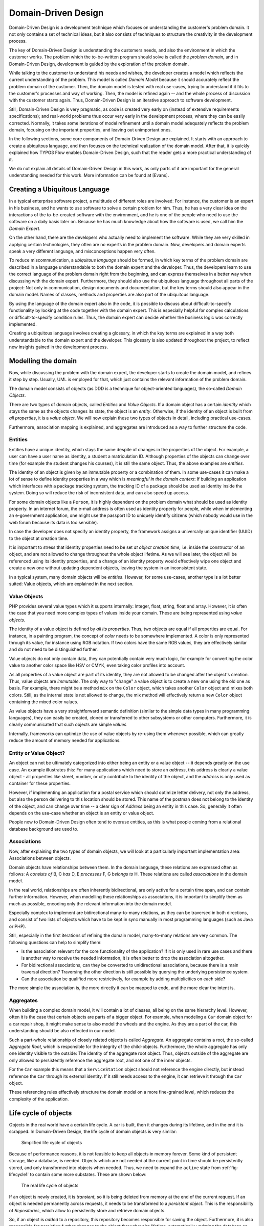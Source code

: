 .. _ch-concepts-of-modern-programming:

.. old title:
.. Concepts of Modern Programming
.. ==============================

Domain-Driven Design
====================

.. ============================================
.. Meta-Information for this chapter
.. ---------------------------------
.. Author: Sebastian Kurfürst
.. Updated for 1.0 beta1: YES, by Sebastian Kurfürst
.. ============================================


Domain-Driven Design is a development technique which focuses on understanding
the customer's problem domain. It not only contains a set of technical
ideas, but it also consists of techniques to structure the creativity in
the development process.

The key of Domain-Driven Design is understanding the customers
needs, and also the environment in which the customer works. The problem
which the to-be-written program should solve is called the
*problem domain*, and in Domain-Driven Design,
development is guided by the exploration of the problem domain.

While talking to the customer to understand his needs and wishes,
the developer creates a model which reflects the current understanding
of the problem. This model is called *Domain Model*
because it should accurately reflect the problem domain of the customer.
Then, the domain model is tested with real use-cases, trying to
understand if it fits to the customer's processes and way of working.
Then, the model is refined again -- and the whole process of discussion
with the customer starts again. Thus, Domain-Driven Design is an
iterative approach to software development.

Still, Domain-Driven Design is very pragmatic, as code is created
very early on (instead of extensive requirements specifications); and
real-world problems thus occur very early in the development process,
where they can be easily corrected. Normally, it takes some iterations
of model refinement until a domain model adequately reflects the problem
domain, focusing on the important properties, and leaving out
unimportant ones.

In the following sections, some core components of Domain-Driven
Design are explained. It starts with an approach to create a ubiquitous
language, and then focuses on the technical realization of the domain
model. After that, it is quickly explained how TYPO3 Flow enables
Domain-Driven Design, such that the reader gets a more practical
understanding of it.

We do not explain all details of Domain-Driven Design in this
work, as only parts of it are important for the general understanding
needed for this work. More information can be found at [Evans].

Creating a Ubiquitous Language
-------------------------------

In a typical enterprise software project, a multitude of
different roles are involved: For instance, the customer is an expert
in his business, and he wants to use software to solve a certain
problem for him. Thus, he has a very clear idea on the interactions of
the to-be-created software with the environment, and he is one of the
people who need to use the software on a daily basis later on. Because
he has much knowledge about how the software is used, we call him the
*Domain Expert*.

On the other hand, there are the developers who actually need to
implement the software. While they are very skilled in applying
certain technologies, they often are no experts in the problem domain.
Now, developers and domain experts speak a very different language,
and misconceptions happen very often.

To reduce miscommunication, a *ubiquitous
language* should be formed, in which key terms of the
problem domain are described in a language understandable to both the
domain expert and the developer. Thus, the developers learn to use the
correct language of the problem domain right from the beginning, and
can express themselves in a better way when discussing with the domain
expert. Furthermore, they should also use the ubiquitous language
throughout all parts of the project: Not only in communication, design
documents and documentation, but the key terms should also appear in
the domain model. Names of classes, methods and properties are also
part of the ubiquitous language.

By using the language of the domain expert also in the code, it
is possible to discuss about difficult-to-specify functionality by
looking at the code together with the domain expert. This is
especially helpful for complex calculations or difficult-to-specify
condition rules. Thus, the domain expert can decide whether the
business logic was correctly implemented.

Creating a ubiquitous language involves creating a glossary, in
which the key terms are explained in a way both understandable to the
domain expert and the developer. This glossary is also updated
throughout the project, to reflect new insights gained in the
development process.

Modelling the domain
--------------------

Now, while discussing the problem with the domain expert, the
developer starts to create the domain model, and refines it step by
step. Usually, UML is employed for that, which just contains the
relevant information of the problem domain.

The domain model consists of objects (as DDD is a technique for
object-oriented languages), the so-called *Domain
Objects*.

There are two types of domain objects, called
*Entities* and *Value Objects*.
If a domain object has a certain *identity* which
stays the same as the objects changes its state, the object is an
*entity*. Otherwise, if the identity of an object
is built from *all properties*, it is a
*value object*. We will now explain these two types
of objects in detail, including practical use-cases.

Furthermore, association mapping is explained, and aggregates
are introduced as a way to further structure the code.

Entities
~~~~~~~~

Entities have a unique identity, which stays the same despite
of changes in the properties of the object. For example, a user can
have a user name as identity, a student a matriculation ID.
Although properties of the objects can change over time (for example
the student changes his courses), it is still the same object. Thus,
the above examples are *entities*.

The identity of an object is given by an immutable property or
a combination of them. In some use-cases it can make a lot of sense
to define identity properties in a way which is *meaningful
in the domain context*: If building an application which
interfaces with a package tracking system, the tracking ID of a
package should be used as identity inside the system. Doing so will
reduce the risk of inconsistent data, and can also speed up
access.

For some domain objects like a ``Person``, it is
highly dependent on the problem domain what should be used as
identity property. In an internet forum, the e-mail address is often
used as identity property for people, while when implementing an
e-government application, one might use the passport ID to uniquely
identify citizens (which nobody would use in the web forum because
its data is too sensible).

In case the developer does not specify an identity property,
the framework assigns a universally unique identifier (UUID) to the
object at creation time.

It is important to stress that identity properties need to be
set *at object creation time*, i.e. inside the
constructor of an object, and are not allowed to change throughout
the whole object lifetime. As we will see later, the object will be
referenced using its identity properties, and a change of an
identity property would effectively wipe one object and create a new
one without updating dependent objects, leaving the system in an
inconsistent state.

In a typical system, many domain objects will be
*entities*. However, for some use-cases, another
type is a lot better suited: Value objects, which are explained in
the next section.

Value Objects
~~~~~~~~~~~~~

PHP provides several value types which it supports internally:
Integer, float, string, float and array. However, it is often the
case that you need more complex types of values inside your domain.
These are being represented using *value
objects*.

The identity of a value object is defined by *all its
properties*. Thus, two objects are equal if all properties
are equal. For instance, in a painting program, the concept of
*color* needs to be somewhere implemented. A
color is only represented through its value, for instance using RGB
notation. If two colors have the same RGB values, they are
effectively similar and do not need to be distinguished
further.

Value objects do not only contain data, they can potentially
contain very much logic, for example for converting the color value
to another color space like HSV or CMYK, even taking color profiles
into account.

As all properties of a value object are part of its identity,
they are not allowed to be changed after the object's creation.
Thus, value objects are *immutable*. The only way
to "change" a value object is to create a new one using the old one
as basis. For example, there might be a method ``mix`` on
the ``Color`` object, which takes another
``Color`` object and mixes both colors. Still, as the
internal state is not allowed to change, the mix method
will effectively return a new ``Color`` object containing
the mixed color values.

As value objects have a very straightforward semantic
definition (similar to the simple data types in many programming
languages), they can easily be created, cloned or transferred to
other subsystems or other computers. Furthermore, it is clearly
communicated that such objects are simple
*values*.

Internally, frameworks can optimize the use of value objects
by re-using them whenever possible, which can greatly reduce the
amount of memory needed for applications.

Entity or Value Object?
~~~~~~~~~~~~~~~~~~~~~~~

An object can not be ultimately categorized into either
being an entity or a value object -- it depends greatly on the use
case. An example illustrates this: For many applications which
need to store an *address*, this address is
clearly a value object - all properties like street, number, or
city contribute to the identity of the object, and the
*address* is only used as container for these
properties.

However, if implementing an application for a postal service
which should optimize letter delivery, not only the address, but
also the person delivering to this location should be stored. This
name of the postman does not belong to the identity of the object,
and can change over time -- a clear sign of
*Address* being an entity in this case. So,
generally it often depends on the use-case whether an object is an
entity or value object.

People new to Domain-Driven Design often tend to overuse
entities, as this is what people coming from a relational database
background are used to.

Associations
~~~~~~~~~~~~

Now, after explaining the two types of domain objects, we will
look at a particularly important implementation area: Associations
between objects.

Domain objects have relationships between them. In the domain
language, these relations are expressed often as follows: A
*consists of* B, C *has* D, E
*processes* F, G *belongs to*
H. These relations are called *associations* in
the domain model.

In the real world, relationships are often inherently
bidirectional, are only active for a certain time span, and can
contain further information. However, when modelling these
relationships as associations, it is important to simplify them as
much as possible, encoding only the relevant information into the
domain model.

Especially complex to implement are bidirectional many-to-many
relations, as they can be traversed in both directions, and consist
of two lists of objects which have to be kept in sync manually in
most programming languages (such as Java or PHP).

Still, especially in the first iterations of refining the
domain model, many-to-many relations are very common. The following
questions can help to simplify them:

* Is the association relevant for the core functionality of
  the application?
  If it is only used in rare use cases and there is another
  way to receive the needed information, it is often better to
  drop the association altogether.

* For bidirectional associations, can they be converted to
  unidirectional associations, because there is a main traversal
  direction?
  Traversing the other direction is still possible by
  querying the underlying persistence system.

* Can the association be qualified more restrictively, for
  example by adding multiplicities on each side?

The more simple the association is, the more directly it can
be mapped to code, and the more clear the intent is.

Aggregates
~~~~~~~~~~

When building a complex domain model, it will contain a lot of
classes, all being on the same hierarchy level. However, often it is
the case that certain objects are parts of a bigger object. For
example, when modeling a ``Car`` domain object for a car
repair shop, it might make sense to also model the wheels and the
engine. As they are a part of the car, this understanding should be
also reflected in our model.

Such a part-whole relationship of closely related objects is
called *Aggregate*. An aggregate contains a root,
the so-called *Aggregate Root*, which is
responsible for the integrity of the child-objects. Furthermore, the
whole aggregate has only one identity visible to the outside: The
identity of the aggregate root object. Thus, objects outside of the
aggregate are only allowed to persistently reference the aggregate
root, and not one of the inner objects.

For the ``Car`` example this means that a
``ServiceStation`` object should not reference the engine
directly, but instead reference the ``Car`` through its
external identity. If it still needs access to the
engine, it can retrieve it through the ``Car``
object.

These referencing rules effectively structure the domain model
on a more fine-grained level, which reduces the complexity of the
application.

Life cycle of objects
---------------------

Objects in the real world have a certain life cycle. A car is
built, then it changes during its lifetime, and in the end it is
scrapped. In Domain-Driven Design, the life cycle of domain objects is
very similar:

.. _fig-lifecycle1:

.. figure:: Images/ddd-lifecycle1.png
	:class: screenshot-detail
	:alt: Simplified life cycle of objects

	Simplified life cycle of objects

Because of performance reasons, it is not feasible to keep all
objects in memory forever. Some kind of persistent storage, like a
database, is needed. Objects which are not needed at the current point
in time should be persistently stored, and only transformed into
objects when needed. Thus, we need to expand the ``active``
state from :ref:`fig-lifecycle1` to contain some more
substates. These are shown below:

.. figure:: Images/ddd-lifecycle2.png
	:class: screenshot-detail
	:alt: The real life cycle of objects

	The real life cycle of objects

If an object is newly created, it is
*transient*, so it is being deleted from memory at
the end of the current request. If an object is needed permanently
across requests, it needs to be transformed to a *persistent
object*. This is the responsibility of
*Repositories*, which allow to persistently store
and retrieve domain objects.

So, if an object is *added* to a repository,
this repository becomes responsible for saving the object.
Furthermore, it is also responsible for persisting further changes to
the object throughout its lifetime, automatically updating the
database as needed.

For retrieving objects, repositories provide a query language.
The repository automatically handles the database retrieval, and makes
sure that each entity is only once in memory.

Despite the object being created and retrieved multiple times
during its lifecycle, it logically continues to exist, even when it is
stored in the database. It is only because of performance and safety
reasons that is is not stored in main memory, but in a database. Thus,
Domain-Driven Design distinguishes *creation* of an
object from *reconstitution* from database: In the
first case, the constructor is called, in the second case the
constructor is not called as the object is only converted from another
representation form.

In order to remove a persistent object, it needs to be removed
from the repository responsible for it, and then at the end of the
request, the object is transparently removed from the database.

For each *aggregate*, there is exactly one
repository responsible which can be used to fetch the
*aggregate root* object.

How TYPO3 Flow enables Domain-Driven Design
--------------------------------------------

TYPO3 Flow is a web development framework written in PHP, with
Domain-Driven Design as its core principle. We will now show in what
areas TYPO3 Flow supports Domain-Driven Design.

First, the developer can directly focus on creating the domain
model, using unit testing to implement the use-cases needed. While he
is creating the domain model, he can use plain PHP functionality,
without caring about any particular framework. The PHP domain model he
creates just consists of plain PHP objects, with no base class or
other magic functionality involved. Thus, he can fully concentrate on
domain modelling, without thinking about infrastructure yet.

This is a core principle of TYPO3 Flow: All parts of it strive for
maximum focus and cleanness of the domain model, keeping the developer
focused on the correct implementation of it.

Furthermore, the developer can use source code annotations to
attach metadata to classes, methods or properties. This functionality
can be used to mark objects as entity or value object, and to add
validation rules to properties. In the domain object below,
a sample of such an annotated class is given. As PHP does not have a
language construct for annotations, this is emulated by TYPO3 Flow by
parsing the source code comments.

In order to mark a domain object as *aggregate
root*, only a repository has to be created for it, based on
a certain naming convention. Repositories are the easiest way to make domain
objects persistent, and TYPO3 Flow provides a base class containing generic
``findBy*`` methods. Furthermore, it supports a
domain-specific language for building queries which can be used for
more complex queries, as shown in below in the ``AccountRepository``.

Now, this is all the developer needs to do in order to
persistently store domain objects. The database tables are created
automatically, and all objects get a UUID assigned (as we did not
specify an identity property).

A simple domain object being marked as entity, and validation::

	/**
	 * @Flow\Entity
	 */
	class Account {

		/**
		 * @var string
		 */
		protected $firstName;

		/**
		 * @var string
		 */
		protected $lastName;

		/**
		 * @var string
		 * @Flow\Validate(type="EmailAddress")
		 */
		protected $email;

		... getters and setters as well as other functions ...
	}

A simple repository::

	class AccountRepository extends \TYPO3\Flow\Persistence\Repository {

			// by extending from the base repository, there is automatically a
			// findBy* method available for every property, i.e. findByFirstName("Sebastian")
			// will return all accounts with the first name "Sebastian".
		public function findByName($firstName, $lastName) {
			$query = $this->createQuery();
			$query->matching(
				$query->logicalAnd(
					$query->equals('firstName', $firstName),
					$query->equals('lastName', $lastName)
				)
			);
			return $query->execute();
		}
	}

From the infrastructure perspective, TYPO3 Flow is structured as MVC
framework, with the model being the Domain-Driven Design techniques.
However, also in the controller and the view layer, the system has a
strong support for domain objects: It can transparently convert
objects to simple types, which can then be sent to the client's
browser. It also works the other way around: Simple types will be
converted to objects whenever possible, so the developer can deal with
objects in an end-to-end fashion.

Furthermore, TYPO3 Flow has an Aspect-Oriented Programming framework
at its core, which makes it easy to separate cross-cutting concerns.
There is a security framework in place (built upon AOP) where the
developer can declaratively define access rules for his domain
objects, and these are enforced automatically, without any checks
needed in the controller or the model.

There are a lot more features to show, like rapid prototyping
support, dependency injection, a signal-slots system and a
custom-built template engine, but all these should only aid the
developer in focusing on the problem domain and writing decoupled and
extensible code.
